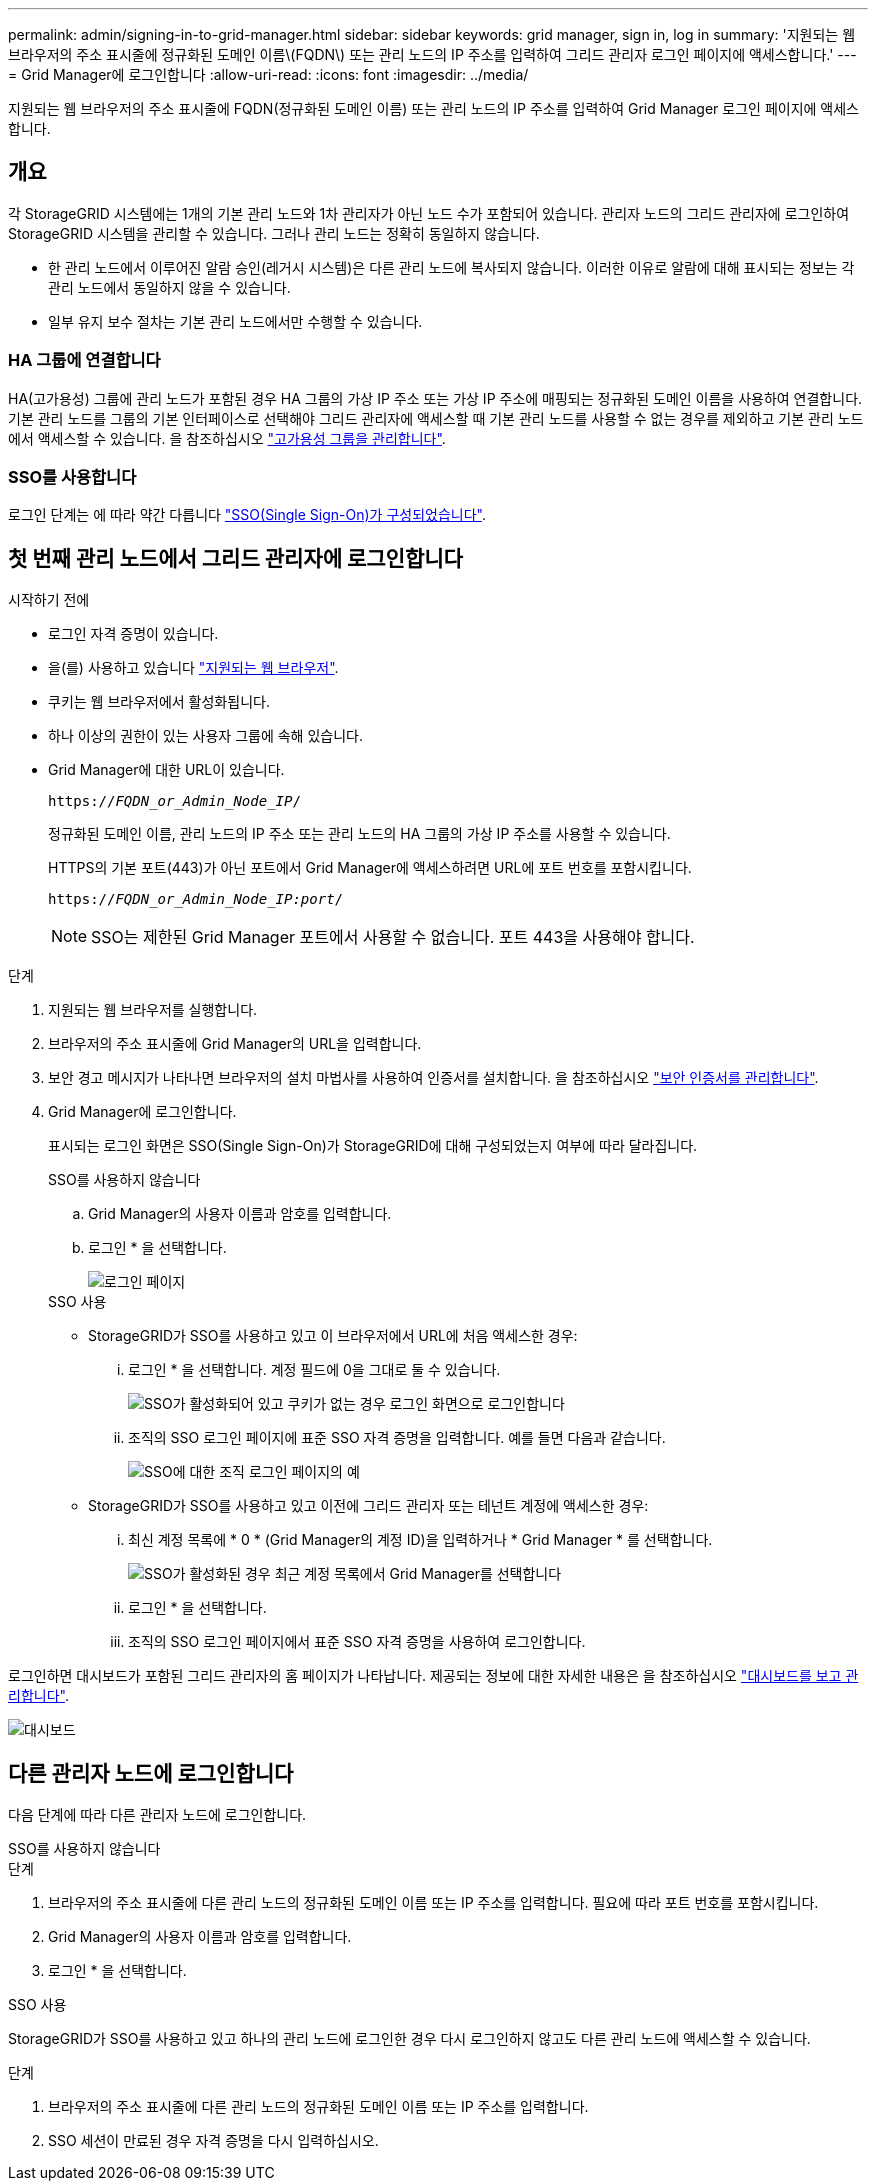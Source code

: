 ---
permalink: admin/signing-in-to-grid-manager.html 
sidebar: sidebar 
keywords: grid manager, sign in, log in 
summary: '지원되는 웹 브라우저의 주소 표시줄에 정규화된 도메인 이름\(FQDN\) 또는 관리 노드의 IP 주소를 입력하여 그리드 관리자 로그인 페이지에 액세스합니다.' 
---
= Grid Manager에 로그인합니다
:allow-uri-read: 
:icons: font
:imagesdir: ../media/


[role="lead"]
지원되는 웹 브라우저의 주소 표시줄에 FQDN(정규화된 도메인 이름) 또는 관리 노드의 IP 주소를 입력하여 Grid Manager 로그인 페이지에 액세스합니다.



== 개요

각 StorageGRID 시스템에는 1개의 기본 관리 노드와 1차 관리자가 아닌 노드 수가 포함되어 있습니다. 관리자 노드의 그리드 관리자에 로그인하여 StorageGRID 시스템을 관리할 수 있습니다. 그러나 관리 노드는 정확히 동일하지 않습니다.

* 한 관리 노드에서 이루어진 알람 승인(레거시 시스템)은 다른 관리 노드에 복사되지 않습니다. 이러한 이유로 알람에 대해 표시되는 정보는 각 관리 노드에서 동일하지 않을 수 있습니다.
* 일부 유지 보수 절차는 기본 관리 노드에서만 수행할 수 있습니다.




=== HA 그룹에 연결합니다

HA(고가용성) 그룹에 관리 노드가 포함된 경우 HA 그룹의 가상 IP 주소 또는 가상 IP 주소에 매핑되는 정규화된 도메인 이름을 사용하여 연결합니다. 기본 관리 노드를 그룹의 기본 인터페이스로 선택해야 그리드 관리자에 액세스할 때 기본 관리 노드를 사용할 수 없는 경우를 제외하고 기본 관리 노드에서 액세스할 수 있습니다. 을 참조하십시오 link:managing-high-availability-groups.html["고가용성 그룹을 관리합니다"].



=== SSO를 사용합니다

로그인 단계는 에 따라 약간 다릅니다 link:configuring-sso.html["SSO(Single Sign-On)가 구성되었습니다"].



== 첫 번째 관리 노드에서 그리드 관리자에 로그인합니다

.시작하기 전에
* 로그인 자격 증명이 있습니다.
* 을(를) 사용하고 있습니다 link:../admin/web-browser-requirements.html["지원되는 웹 브라우저"].
* 쿠키는 웹 브라우저에서 활성화됩니다.
* 하나 이상의 권한이 있는 사용자 그룹에 속해 있습니다.
* Grid Manager에 대한 URL이 있습니다.
+
`https://_FQDN_or_Admin_Node_IP_/`

+
정규화된 도메인 이름, 관리 노드의 IP 주소 또는 관리 노드의 HA 그룹의 가상 IP 주소를 사용할 수 있습니다.

+
HTTPS의 기본 포트(443)가 아닌 포트에서 Grid Manager에 액세스하려면 URL에 포트 번호를 포함시킵니다.

+
`https://_FQDN_or_Admin_Node_IP:port_/`

+

NOTE: SSO는 제한된 Grid Manager 포트에서 사용할 수 없습니다. 포트 443을 사용해야 합니다.



.단계
. 지원되는 웹 브라우저를 실행합니다.
. 브라우저의 주소 표시줄에 Grid Manager의 URL을 입력합니다.
. 보안 경고 메시지가 나타나면 브라우저의 설치 마법사를 사용하여 인증서를 설치합니다. 을 참조하십시오 link:using-storagegrid-security-certificates.html["보안 인증서를 관리합니다"].
. Grid Manager에 로그인합니다.
+
표시되는 로그인 화면은 SSO(Single Sign-On)가 StorageGRID에 대해 구성되었는지 여부에 따라 달라집니다.

+
[role="tabbed-block"]
====
.SSO를 사용하지 않습니다
--
.. Grid Manager의 사용자 이름과 암호를 입력합니다.
.. 로그인 * 을 선택합니다.
+
image::../media/sign_in_grid_manager_no_sso.png[로그인 페이지]



--
.SSO 사용
--
** StorageGRID가 SSO를 사용하고 있고 이 브라우저에서 URL에 처음 액세스한 경우:
+
... 로그인 * 을 선택합니다. 계정 필드에 0을 그대로 둘 수 있습니다.
+
image::../media/sso_sign_in_first_time.png[SSO가 활성화되어 있고 쿠키가 없는 경우 로그인 화면으로 로그인합니다]

... 조직의 SSO 로그인 페이지에 표준 SSO 자격 증명을 입력합니다. 예를 들면 다음과 같습니다.
+
image::../media/sso_organization_page.gif[SSO에 대한 조직 로그인 페이지의 예]



** StorageGRID가 SSO를 사용하고 있고 이전에 그리드 관리자 또는 테넌트 계정에 액세스한 경우:
+
... 최신 계정 목록에 * 0 * (Grid Manager의 계정 ID)을 입력하거나 * Grid Manager * 를 선택합니다.
+
image::../media/sign_in_grid_manager_sso.png[SSO가 활성화된 경우 최근 계정 목록에서 Grid Manager를 선택합니다]

... 로그인 * 을 선택합니다.
... 조직의 SSO 로그인 페이지에서 표준 SSO 자격 증명을 사용하여 로그인합니다.




--
====


로그인하면 대시보드가 포함된 그리드 관리자의 홈 페이지가 나타납니다. 제공되는 정보에 대한 자세한 내용은 을 참조하십시오 link:../monitor/viewing-dashboard.html["대시보드를 보고 관리합니다"].

image::../media/grid_manager_dashboard.png[대시보드]



== 다른 관리자 노드에 로그인합니다

다음 단계에 따라 다른 관리자 노드에 로그인합니다.

[role="tabbed-block"]
====
.SSO를 사용하지 않습니다
--
.단계
. 브라우저의 주소 표시줄에 다른 관리 노드의 정규화된 도메인 이름 또는 IP 주소를 입력합니다. 필요에 따라 포트 번호를 포함시킵니다.
. Grid Manager의 사용자 이름과 암호를 입력합니다.
. 로그인 * 을 선택합니다.


--
.SSO 사용
--
StorageGRID가 SSO를 사용하고 있고 하나의 관리 노드에 로그인한 경우 다시 로그인하지 않고도 다른 관리 노드에 액세스할 수 있습니다.

.단계
. 브라우저의 주소 표시줄에 다른 관리 노드의 정규화된 도메인 이름 또는 IP 주소를 입력합니다.
. SSO 세션이 만료된 경우 자격 증명을 다시 입력하십시오.


--
====